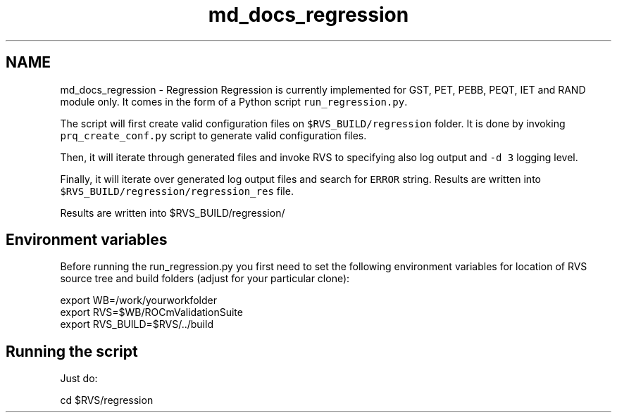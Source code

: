 .TH "md_docs_regression" 1 "Mon Apr 10 2023" "Version 1.0.0" "RVS" \" -*- nroff -*-
.ad l
.nh
.SH NAME
md_docs_regression \- Regression 
Regression is currently implemented for GST, PET, PEBB, PEQT, IET and RAND module only\&. It comes in the form of a Python script \fCrun_regression\&.py\fP\&.
.PP
The script will first create valid configuration files on \fC$RVS_BUILD/regression\fP folder\&. It is done by invoking \fCprq_create_conf\&.py\fP script to generate valid configuration files\&.
.PP
Then, it will iterate through generated files and invoke RVS to specifying also log output and \fC-d 3\fP logging level\&.
.PP
Finally, it will iterate over generated log output files and search for \fCERROR\fP string\&. Results are written into \fC$RVS_BUILD/regression/regression_res\fP file\&.
.PP
Results are written into $RVS_BUILD/regression/
.SH "Environment variables"
.PP
Before running the run_regression\&.py you first need to set the following environment variables for location of RVS source tree and build folders (adjust for your particular clone): 
.PP
.nf
export WB=/work/yourworkfolder
export RVS=$WB/ROCmValidationSuite
export RVS_BUILD=$RVS/../build

.fi
.PP
 
.SH "Running the script"
.PP
Just do: 
.PP
.nf
cd $RVS/regression
./run_regression.py

.fi
.PP
 
